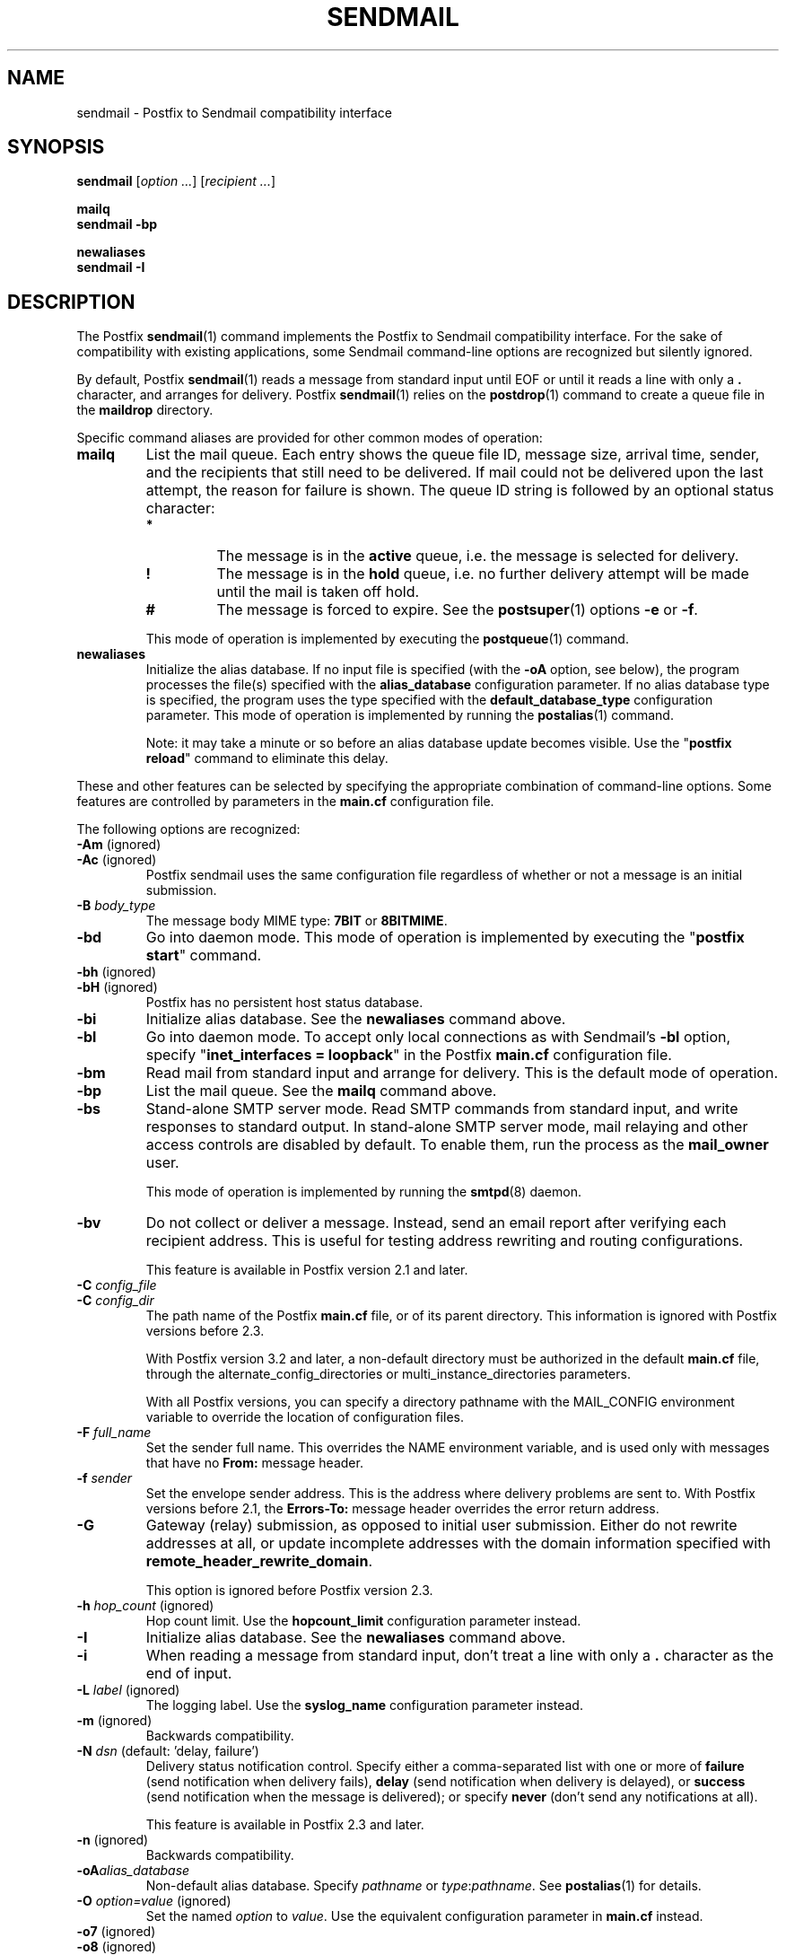 .TH SENDMAIL 1 
.ad
.fi
.SH NAME
sendmail
\-
Postfix to Sendmail compatibility interface
.SH "SYNOPSIS"
.na
.nf
\fBsendmail\fR [\fIoption ...\fR] [\fIrecipient ...\fR]

\fBmailq\fR
\fBsendmail \-bp\fR

\fBnewaliases\fR
\fBsendmail \-I\fR
.SH DESCRIPTION
.ad
.fi
The Postfix \fBsendmail\fR(1) command implements the Postfix
to Sendmail compatibility interface.
For the sake of compatibility with existing applications, some
Sendmail command\-line options are recognized but silently ignored.

By default, Postfix \fBsendmail\fR(1) reads a message from
standard input
until EOF or until it reads a line with only a \fB.\fR character,
and arranges for delivery.  Postfix \fBsendmail\fR(1) relies on the
\fBpostdrop\fR(1) command to create a queue file in the \fBmaildrop\fR
directory.

Specific command aliases are provided for other common modes of
operation:
.IP \fBmailq\fR
List the mail queue. Each entry shows the queue file ID, message
size, arrival time, sender, and the recipients that still need to
be delivered.  If mail could not be delivered upon the last attempt,
the reason for failure is shown. The queue ID string is
followed by an optional status character:
.RS
.IP \fB*\fR
The message is in the \fBactive\fR queue, i.e. the message is
selected for delivery.
.IP \fB!\fR
The message is in the \fBhold\fR queue, i.e. no further delivery
attempt will be made until the mail is taken off hold.
.IP \fB#\fR
The message is forced to expire. See the \fBpostsuper\fR(1)
options \fB\-e\fR or \fB\-f\fR.
.RE
.IP
This mode of operation is implemented by executing the
\fBpostqueue\fR(1) command.
.IP \fBnewaliases\fR
Initialize the alias database.  If no input file is specified (with
the \fB\-oA\fR option, see below), the program processes the file(s)
specified with the \fBalias_database\fR configuration parameter.
If no alias database type is specified, the program uses the type
specified with the \fBdefault_database_type\fR configuration parameter.
This mode of operation is implemented by running the \fBpostalias\fR(1)
command.
.sp
Note: it may take a minute or so before an alias database update
becomes visible. Use the "\fBpostfix reload\fR" command to eliminate
this delay.
.PP
These and other features can be selected by specifying the
appropriate combination of command\-line options. Some features are
controlled by parameters in the \fBmain.cf\fR configuration file.

The following options are recognized:
.IP "\fB\-Am\fR (ignored)"
.IP "\fB\-Ac\fR (ignored)"
Postfix sendmail uses the same configuration file regardless of
whether or not a message is an initial submission.
.IP "\fB\-B \fIbody_type\fR"
The message body MIME type: \fB7BIT\fR or \fB8BITMIME\fR.
.IP \fB\-bd\fR
Go into daemon mode. This mode of operation is implemented by
executing the "\fBpostfix start\fR" command.
.IP "\fB\-bh\fR (ignored)"
.IP "\fB\-bH\fR (ignored)"
Postfix has no persistent host status database.
.IP \fB\-bi\fR
Initialize alias database. See the \fBnewaliases\fR
command above.
.IP \fB\-bl\fR
Go into daemon mode. To accept only local connections as
with Sendmail's \fB\-bl\fR option, specify "\fBinet_interfaces
= loopback\fR" in the Postfix \fBmain.cf\fR configuration
file.
.IP \fB\-bm\fR
Read mail from standard input and arrange for delivery.
This is the default mode of operation.
.IP \fB\-bp\fR
List the mail queue. See the \fBmailq\fR command above.
.IP \fB\-bs\fR
Stand\-alone SMTP server mode. Read SMTP commands from
standard input, and write responses to standard output.
In stand\-alone SMTP server mode, mail relaying and other
access controls are disabled by default. To enable them,
run the process as the \fBmail_owner\fR user.
.sp
This mode of operation is implemented by running the
\fBsmtpd\fR(8) daemon.
.IP \fB\-bv\fR
Do not collect or deliver a message. Instead, send an email
report after verifying each recipient address.  This is useful
for testing address rewriting and routing configurations.
.sp
This feature is available in Postfix version 2.1 and later.
.IP "\fB\-C \fIconfig_file\fR"
.IP "\fB\-C \fIconfig_dir\fR"
The path name of the Postfix \fBmain.cf\fR file, or of its
parent directory. This information is ignored with Postfix
versions before 2.3.

With Postfix version 3.2 and later, a non\-default directory
must be authorized in the default \fBmain.cf\fR file, through
the alternate_config_directories or multi_instance_directories
parameters.

With all Postfix versions, you can specify a directory pathname
with the MAIL_CONFIG environment variable to override the
location of configuration files.
.IP "\fB\-F \fIfull_name\fR"
Set the sender full name. This overrides the NAME environment
variable, and is used only with messages that
have no \fBFrom:\fR message header.
.IP "\fB\-f \fIsender\fR"
Set the envelope sender address. This is the address where
delivery problems are sent to. With Postfix versions before 2.1, the
\fBErrors\-To:\fR message header overrides the error return address.
.IP \fB\-G\fR
Gateway (relay) submission, as opposed to initial user
submission.  Either do not rewrite addresses at all, or
update incomplete addresses with the domain information
specified with \fBremote_header_rewrite_domain\fR.

This option is ignored before Postfix version 2.3.
.IP "\fB\-h \fIhop_count\fR (ignored)"
Hop count limit. Use the \fBhopcount_limit\fR configuration
parameter instead.
.IP \fB\-I\fR
Initialize alias database. See the \fBnewaliases\fR
command above.
.IP "\fB\-i\fR"
When reading a message from standard input, don't treat a line
with only a \fB.\fR character as the end of input.
.IP "\fB\-L \fIlabel\fR (ignored)"
The logging label. Use the \fBsyslog_name\fR configuration
parameter instead.
.IP "\fB\-m\fR (ignored)"
Backwards compatibility.
.IP "\fB\-N \fIdsn\fR (default: 'delay, failure')"
Delivery status notification control. Specify either a
comma\-separated list with one or more of \fBfailure\fR (send
notification when delivery fails), \fBdelay\fR (send
notification when delivery is delayed), or \fBsuccess\fR
(send notification when the message is delivered); or specify
\fBnever\fR (don't send any notifications at all).

This feature is available in Postfix 2.3 and later.
.IP "\fB\-n\fR (ignored)"
Backwards compatibility.
.IP "\fB\-oA\fIalias_database\fR"
Non\-default alias database. Specify \fIpathname\fR or
\fItype\fR:\fIpathname\fR. See \fBpostalias\fR(1) for
details.
.IP "\fB\-O \fIoption=value\fR (ignored)"
Set the named \fIoption\fR to \fIvalue\fR. Use the equivalent
configuration parameter in \fBmain.cf\fR instead.
.IP "\fB\-o7\fR (ignored)"
.IP "\fB\-o8\fR (ignored)"
To send 8\-bit or binary content, use an appropriate MIME encapsulation
and specify the appropriate \fB\-B\fR command\-line option.
.IP "\fB\-oi\fR"
When reading a message from standard input, don't treat a line
with only a \fB.\fR character as the end of input.
.IP "\fB\-om\fR (ignored)"
The sender is never eliminated from alias etc. expansions.
.IP "\fB\-o \fIx value\fR (ignored)"
Set option \fIx\fR to \fIvalue\fR. Use the equivalent
configuration parameter in \fBmain.cf\fR instead.
.IP "\fB\-r \fIsender\fR"
Set the envelope sender address. This is the address where
delivery problems are sent to. With Postfix versions before 2.1, the
\fBErrors\-To:\fR message header overrides the error return address.
.IP "\fB\-R \fIreturn\fR"
Delivery status notification control.  Specify "hdrs" to
return only the header when a message bounces, "full" to
return a full copy (the default behavior).

The \fB\-R\fR option specifies an upper bound; Postfix will
return only the header, when a full copy would exceed the
bounce_size_limit setting.

This option is ignored before Postfix version 2.10.
.IP \fB\-q\fR
Attempt to deliver all queued mail. This is implemented by
executing the \fBpostqueue\fR(1) command.

Warning: flushing undeliverable mail frequently will result in
poor delivery performance of all other mail.
.IP "\fB\-q\fIinterval\fR (ignored)"
The interval between queue runs. Use the \fBqueue_run_delay\fR
configuration parameter instead.
.IP \fB\-qI\fIqueueid\fR
Schedule immediate delivery of mail with the specified queue
ID.  This option is implemented by executing the
\fBpostqueue\fR(1) command, and is available with Postfix
version 2.4 and later.
.IP \fB\-qR\fIsite\fR
Schedule immediate delivery of all mail that is queued for the named
\fIsite\fR. This option accepts only \fIsite\fR names that are
eligible for the "fast flush" service, and is implemented by
executing the \fBpostqueue\fR(1) command.
See \fBflush\fR(8) for more information about the "fast flush"
service.
.IP \fB\-qS\fIsite\fR
This command is not implemented. Use the slower "\fBsendmail \-q\fR"
command instead.
.IP \fB\-t\fR
Extract recipients from message headers. These are added to any
recipients specified on the command line.

With Postfix versions prior to 2.1, this option requires that
no recipient addresses are specified on the command line.
.IP "\fB\-U\fR (ignored)"
Initial user submission.
.IP "\fB\-V \fIenvid\fR"
Specify the envelope ID for notification by servers that
support DSN.

This feature is available in Postfix 2.3 and later.
.IP "\fB\-XV\fR (Postfix 2.2 and earlier: \fB\-V\fR)"
Variable Envelope Return Path. Given an envelope sender address
of the form \fIowner\-listname\fR@\fIorigin\fR, each recipient
\fIuser\fR@\fIdomain\fR receives mail with a personalized envelope
sender address.
.sp
By default, the personalized envelope sender address is
\fIowner\-listname\fB+\fIuser\fB=\fIdomain\fR@\fIorigin\fR. The default
\fB+\fR and \fB=\fR characters are configurable with the
\fBdefault_verp_delimiters\fR configuration parameter.
.IP "\fB\-XV\fIxy\fR (Postfix 2.2 and earlier: \fB\-V\fIxy\fR)"
As \fB\-XV\fR, but uses \fIx\fR and \fIy\fR as the VERP delimiter
characters, instead of the characters specified with the
\fBdefault_verp_delimiters\fR configuration parameter.
.IP \fB\-v\fR
Send an email report of the first delivery attempt (Postfix
versions 2.1 and later). Mail delivery
always happens in the background. When multiple \fB\-v\fR
options are given, enable verbose logging for debugging purposes.
.IP "\fB\-X \fIlog_file\fR (ignored)"
Log mailer traffic. Use the \fBdebug_peer_list\fR and
\fBdebug_peer_level\fR configuration parameters instead.
.SH "SECURITY"
.na
.nf
.ad
.fi
By design, this program is not set\-user (or group) id.
It is prepared to handle message content from untrusted,
possibly remote, users.

However, like most Postfix programs, this program does not
enforce a security policy on its command\-line arguments.
Instead, it relies on the UNIX system to enforce access
policies based on the effective user and group IDs of the
process. Concretely, this means that running Postfix commands
as root (from sudo or equivalent) on behalf of a non\-root
user is likely to create privilege escalation opportunities.

If an application runs any Postfix programs on behalf of
users that do not have normal shell access to Postfix
commands, then that application MUST restrict user\-specified
command\-line arguments to avoid privilege escalation.
.IP \(bu
Filter all command\-line arguments, for example arguments
that contain a pathname or that specify a database access
method. These pathname checks must reject user\-controlled
symlinks or hardlinks to sensitive files, and must not be
vulnerable to TOCTOU race attacks.
.IP \(bu
Disable command options processing for all command arguments
that contain user\-specified data. For example, the Postfix
\fBsendmail\fR(1) command line MUST be structured as follows:

.nf
    \fB/path/to/sendmail\fR \fIsystem\-arguments\fR \fB\-\-\fR \fIuser\-arguments\fR
.fi

Here, the "\fB\-\-\fR" disables command option processing for
all \fIuser\-arguments\fR that follow.
.IP
Without the "\fB\-\-\fR", a malicious user could enable Postfix
\fBsendmail\fR(1) command options, by specifying an email
address that starts with "\fB\-\fR".
.SH DIAGNOSTICS
.ad
.fi
Problems are logged to \fBsyslogd\fR(8) or \fBpostlogd\fR(8),
and to the standard error stream.
.SH "ENVIRONMENT"
.na
.nf
.ad
.fi
.IP \fBMAIL_CONFIG\fR
Directory with Postfix configuration files.
.IP "\fBMAIL_VERBOSE\fR (value does not matter)"
Enable verbose logging for debugging purposes.
.IP "\fBMAIL_DEBUG\fR (value does not matter)"
Enable debugging with an external command, as specified with the
\fBdebugger_command\fR configuration parameter.
.IP \fBNAME\fR
The sender full name. This is used only with messages that
have no \fBFrom:\fR message header. See also the \fB\-F\fR
option above.
.SH "CONFIGURATION PARAMETERS"
.na
.nf
.ad
.fi
The following \fBmain.cf\fR parameters are especially relevant to
this program.
The text below provides only a parameter summary. See
\fBpostconf\fR(5) for more details including examples.
.SH "COMPATIBILITY CONTROLS"
.na
.nf
.ad
.fi
Available with Postfix 2.9 and later:
.IP "\fBsendmail_fix_line_endings (always)\fR"
Controls how the Postfix sendmail command converts email message
line endings from <CR><LF> into UNIX format (<LF>).
.SH "TROUBLE SHOOTING CONTROLS"
.na
.nf
.ad
.fi
The DEBUG_README file gives examples of how to troubleshoot a
Postfix system.
.IP "\fBdebugger_command (empty)\fR"
The external command to execute when a Postfix daemon program is
invoked with the \-D option.
.IP "\fBdebug_peer_level (2)\fR"
The increment in verbose logging level when a nexthop destination,
remote client or server name or network address matches a pattern
given with the debug_peer_list parameter.
.IP "\fBdebug_peer_list (empty)\fR"
Optional list of nexthop destination, remote client or server
name or network address patterns that, if matched, cause the verbose
logging level to increase by the amount specified in $debug_peer_level.
.SH "ACCESS CONTROLS"
.na
.nf
.ad
.fi
Available in Postfix version 2.2 and later:
.IP "\fBauthorized_flush_users (static:anyone)\fR"
List of users who are authorized to flush the queue.
.IP "\fBauthorized_mailq_users (static:anyone)\fR"
List of users who are authorized to view the queue.
.IP "\fBauthorized_submit_users (static:anyone)\fR"
List of users who are authorized to submit mail with the \fBsendmail\fR(1)
command (and with the privileged \fBpostdrop\fR(1) helper command).
.SH "RESOURCE AND RATE CONTROLS"
.na
.nf
.ad
.fi
.IP "\fBbounce_size_limit (50000)\fR"
The maximal amount of original message text that is sent in a
non\-delivery notification.
.IP "\fBfork_attempts (5)\fR"
The maximal number of attempts to fork() a child process.
.IP "\fBfork_delay (1s)\fR"
The delay between attempts to fork() a child process.
.IP "\fBhopcount_limit (50)\fR"
The maximal number of Received:  message headers that is allowed
in the primary message headers.
.IP "\fBqueue_run_delay (300s)\fR"
The time between deferred queue scans by the queue manager;
prior to Postfix 2.4 the default value was 1000s.
.SH "FAST FLUSH CONTROLS"
.na
.nf
.ad
.fi
The ETRN_README file describes configuration and operation
details for the Postfix "fast flush" service.
.IP "\fBfast_flush_domains ($relay_domains)\fR"
Optional list of destinations that are eligible for per\-destination
logfiles with mail that is queued to those destinations.
.SH "VERP CONTROLS"
.na
.nf
.ad
.fi
The VERP_README file describes configuration and operation
details of Postfix support for variable envelope return
path addresses.
.IP "\fBdefault_verp_delimiters (+=)\fR"
The two default VERP delimiter characters.
.IP "\fBverp_delimiter_filter (\-=+)\fR"
The characters Postfix accepts as VERP delimiter characters on the
Postfix \fBsendmail\fR(1) command line and in SMTP commands.
.SH "MISCELLANEOUS CONTROLS"
.na
.nf
.ad
.fi
.IP "\fBalias_database (see 'postconf -d' output)\fR"
The alias databases for \fBlocal\fR(8) delivery that are updated with
"\fBnewaliases\fR" or with "\fBsendmail \-bi\fR".
.IP "\fBcommand_directory (see 'postconf -d' output)\fR"
The location of all postfix administrative commands.
.IP "\fBconfig_directory (see 'postconf -d' output)\fR"
The default location of the Postfix main.cf and master.cf
configuration files.
.IP "\fBdaemon_directory (see 'postconf -d' output)\fR"
The directory with Postfix support programs and daemon programs.
.IP "\fBdefault_database_type (see 'postconf -d' output)\fR"
The default database type for use in \fBnewaliases\fR(1), \fBpostalias\fR(1)
and \fBpostmap\fR(1) commands.
.IP "\fBdelay_warning_time (0h)\fR"
The time after which the sender receives a copy of the message
headers of mail that is still queued.
.IP "\fBimport_environment (see 'postconf -d' output)\fR"
The list of environment variables that a privileged Postfix
process will import from a non\-Postfix parent process, or name=value
environment overrides.
.IP "\fBmail_owner (postfix)\fR"
The UNIX system account that owns the Postfix queue and most Postfix
daemon processes.
.IP "\fBqueue_directory (see 'postconf -d' output)\fR"
The location of the Postfix top\-level queue directory.
.IP "\fBremote_header_rewrite_domain (empty)\fR"
Rewrite or add message headers in mail from remote clients if
the remote_header_rewrite_domain parameter value is non\-empty,
updating incomplete addresses with the domain specified in the
remote_header_rewrite_domain parameter, and adding missing headers.
.IP "\fBsyslog_facility (mail)\fR"
The syslog facility of Postfix logging.
.IP "\fBsyslog_name (see 'postconf -d' output)\fR"
A prefix that is prepended to the process name in syslog
records, so that, for example, "smtpd" becomes "prefix/smtpd".
.PP
Postfix 3.2 and later:
.IP "\fBalternate_config_directories (empty)\fR"
A list of non\-default Postfix configuration directories that may
be specified with "\-c config_directory" on the command line (in the
case of \fBsendmail\fR(1), with the "\-C" option), or via the MAIL_CONFIG
environment parameter.
.IP "\fBmulti_instance_directories (empty)\fR"
An optional list of non\-default Postfix configuration directories;
these directories belong to additional Postfix instances that share
the Postfix executable files and documentation with the default
Postfix instance, and that are started, stopped, etc., together
with the default Postfix instance.
.SH "FILES"
.na
.nf
/var/spool/postfix, mail queue
/etc/postfix, configuration files
.SH "SEE ALSO"
.na
.nf
pickup(8), mail pickup daemon
qmgr(8), queue manager
smtpd(8), SMTP server
flush(8), fast flush service
postsuper(1), queue maintenance
postalias(1), create/update/query alias database
postdrop(1), mail posting utility
postfix(1), mail system control
postqueue(1), mail queue control
postlogd(8), Postfix logging
syslogd(8), system logging
.SH "README_FILES"
.na
.nf
.ad
.fi
Use "\fBpostconf readme_directory\fR" or
"\fBpostconf html_directory\fR" to locate this information.
.na
.nf
DEBUG_README, Postfix debugging howto
ETRN_README, Postfix ETRN howto
VERP_README, Postfix VERP howto
.SH "LICENSE"
.na
.nf
.ad
.fi
The Secure Mailer license must be distributed with this software.
.SH "AUTHOR(S)"
.na
.nf
Wietse Venema
IBM T.J. Watson Research
P.O. Box 704
Yorktown Heights, NY 10598, USA

Wietse Venema
Google, Inc.
111 8th Avenue
New York, NY 10011, USA

Wietse Venema
